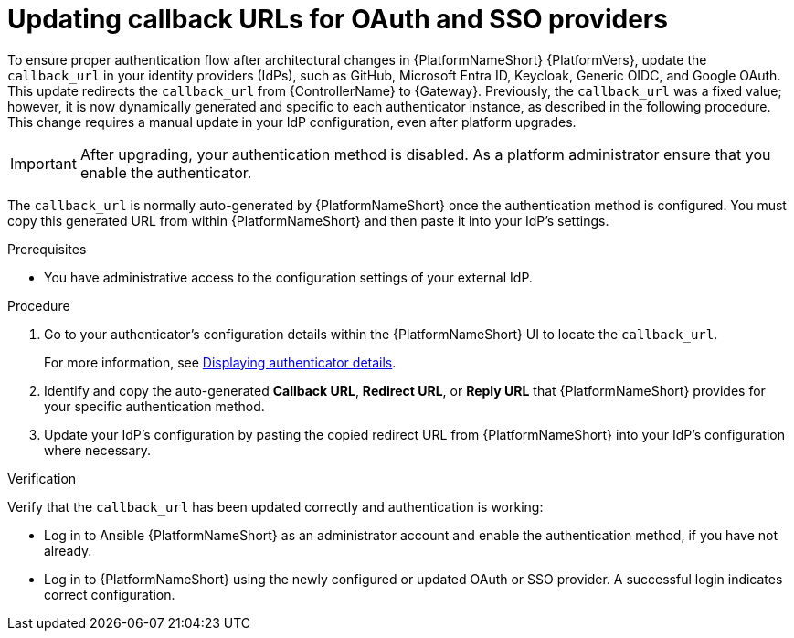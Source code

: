 :_mod-docs-content-type: PROCEDURE

[id="gw-update-callback-urls"]

= Updating callback URLs for OAuth and SSO providers

To ensure proper authentication flow after architectural changes in {PlatformNameShort} {PlatformVers}, update the `callback_url` in your identity providers (IdPs), such as GitHub, Microsoft Entra ID, Keycloak, Generic OIDC, and Google OAuth. 
This update redirects the `callback_url` from {ControllerName} to {Gateway}. 
Previously, the `callback_url` was a fixed value; however, it is now dynamically generated and specific to each authenticator instance, as described in the following procedure. 
This change requires a manual update in your IdP configuration, even after platform upgrades.

[IMPORTANT]
====
After upgrading, your authentication method is disabled. 
As a platform administrator ensure that you enable the authenticator.
====

The `callback_url` is normally auto-generated by {PlatformNameShort} once the authentication method is configured. 
You must copy this generated URL from within {PlatformNameShort} and then paste it into your IdP's settings.

.Prerequisites 

* You have administrative access to the configuration settings of your external IdP.

.Procedure

. Go to your authenticator's configuration details within the {PlatformNameShort} UI to locate the `callback_url`.
+
For more information, see link:{URLCentralAuth}/gw-configure-authentication#gw-display-auth-details[Displaying authenticator details].
. Identify and copy the auto-generated *Callback URL*, *Redirect URL*, or *Reply URL* that {PlatformNameShort} provides for your specific authentication method.
. Update your IdP's configuration by pasting the copied redirect URL from {PlatformNameShort} into your IdP's configuration where necessary.

.Verification

Verify that the `callback_url` has been updated correctly and authentication is working:

* Log in to Ansible {PlatformNameShort} as an administrator account and enable the authentication method, if you have not already.
* Log in to {PlatformNameShort} using the newly configured or updated OAuth or SSO provider. 
A successful login indicates correct configuration.
